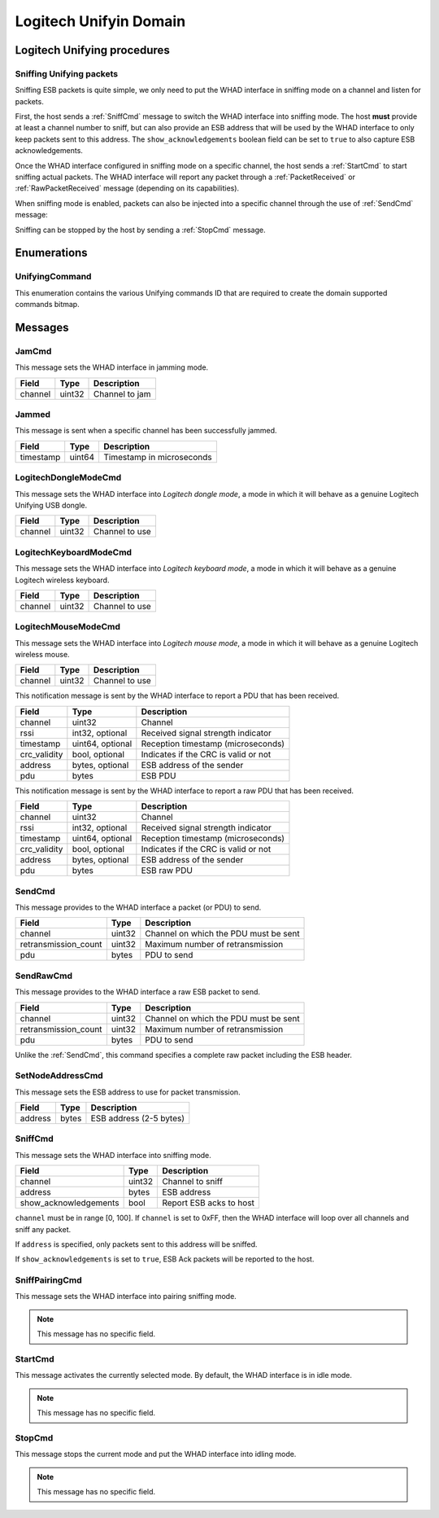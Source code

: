 .. _domain_unifying:

Logitech Unifyin Domain
=======================

Logitech Unifying procedures
----------------------------

Sniffing Unifying packets
^^^^^^^^^^^^^^^^^^^^^^^^^

Sniffing ESB packets is quite simple, we only need to put the WHAD interface
in sniffing mode on a channel and listen for packets.

.. mermaid::

    sequenceDiagram
        participant Host
        participant Interface
        Host->>+Interface: SniffCmd(channel=5)
        Interface-->>-Host: CommandResult(result=SUCCESS)
        Host->>+Interface: StartCmd
        Interface-->>-Host: CommandResult(result=SUCCESS)
        loop
            Interface->>Host: PduReceived | RawPduReceived
        end
        Host->>+Interface: StopCmd
        Interface-->>-Host: CommandResult(result=SUCCESS)

First, the host sends a :ref:`SniffCmd` message to switch the WHAD interface into
sniffing mode. The host **must** provide at least a channel number to sniff,
but can also provide an ESB address that will be used by the WHAD interface to
only keep packets sent to this address. The ``show_acknowledgements`` boolean
field can be set to ``true`` to also capture ESB acknowledgements.

Once the WHAD interface configured in sniffing mode on a specific channel, the
host sends a :ref:`StartCmd` to start sniffing actual packets. The WHAD interface
will report any packet through a :ref:`PacketReceived` or :ref:`RawPacketReceived`
message (depending on its capabilities).

When sniffing mode is enabled, packets can also be injected into a specific
channel through the use of :ref:`SendCmd` message:

.. mermaid::

    sequenceDiagram
        participant Host
        participant Interface
        Host->>+Interface: SendCmd(channel=5, pdu=...)
        Interface-->>-Host: CommandResult(result=SUCCESS)

Sniffing can be stopped by the host by sending a :ref:`StopCmd` message.

.. mermaid::

    sequenceDiagram
        participant Host
        participant Interface
        Host->>+Interface: StopCmd
        Interface-->>-Host: CommandResult(result=SUCCESS)

Enumerations
------------

.. _UnifyingCommand:

UnifyingCommand
^^^^^^^^^^^^^^^

This enumeration contains the various Unifying commands ID that are required to
create the domain supported commands bitmap.


Messages
--------

.. _JamCmd:

JamCmd
^^^^^^

This message sets the WHAD interface in jamming mode.

============= ========== ===============================
Field         Type       Description
============= ========== ===============================
channel       uint32     Channel to jam
============= ========== ===============================

.. _Jammed:

Jammed
^^^^^^

This message is sent when a specific channel has been successfully jammed.

============= ========== ===============================
Field         Type       Description
============= ========== ===============================
timestamp     uint64     Timestamp in microseconds
============= ========== ===============================

.. _LogitechDongleModeCmd:

LogitechDongleModeCmd
^^^^^^^^^^^^^^^^^^^^^

This message sets the WHAD interface into *Logitech dongle mode*, a mode in
which it will behave as a genuine Logitech Unifying USB dongle.

============= ========== ===============================
Field         Type       Description
============= ========== ===============================
channel       uint32     Channel to use
============= ========== ===============================

.. _LogitechKeyboardModeCmd:

LogitechKeyboardModeCmd
^^^^^^^^^^^^^^^^^^^^^^^

This message sets the WHAD interface into *Logitech keyboard mode*, a mode in
which it will behave as a genuine Logitech wireless keyboard.

============= ========== ===============================
Field         Type       Description
============= ========== ===============================
channel       uint32     Channel to use
============= ========== ===============================

.. _LogitechMouseModeCmd:

LogitechMouseModeCmd
^^^^^^^^^^^^^^^^^^^^^^^

This message sets the WHAD interface into *Logitech mouse mode*, a mode in
which it will behave as a genuine Logitech wireless mouse.

============= ========== ===============================
Field         Type       Description
============= ========== ===============================
channel       uint32     Channel to use
============= ========== ===============================

.. _PduReceived:

This notification message is sent by the WHAD interface to report a
PDU that has been received.

===================== ================ ======================================
Field                 Type             Description
===================== ================ ======================================
channel               uint32           Channel
rssi                  int32, optional  Received signal strength indicator
timestamp             uint64, optional Reception timestamp (microseconds)
crc_validity          bool, optional   Indicates if the CRC is valid or not
address               bytes, optional  ESB address of the sender
pdu                   bytes            ESB PDU
===================== ================ ======================================


.. _RawPduReceived:

This notification message is sent by the WHAD interface to report a raw
PDU that has been received.

===================== ================ ======================================
Field                 Type             Description
===================== ================ ======================================
channel               uint32           Channel
rssi                  int32, optional  Received signal strength indicator
timestamp             uint64, optional Reception timestamp (microseconds)
crc_validity          bool, optional   Indicates if the CRC is valid or not
address               bytes, optional  ESB address of the sender
pdu                   bytes            ESB raw PDU
===================== ================ ======================================



.. _SendCmd:

SendCmd
^^^^^^^

This message provides to the WHAD interface a packet (or PDU) to send.

===================== ========== ======================================
Field                 Type       Description
===================== ========== ======================================
channel               uint32     Channel on which the PDU must be sent
retransmission_count  uint32     Maximum number of retransmission
pdu                   bytes      PDU to send
===================== ========== ======================================

.. _SendRawCmd:

SendRawCmd
^^^^^^^^^^

This message provides to the WHAD interface a raw ESB packet to send.

===================== ========== ======================================
Field                 Type       Description
===================== ========== ======================================
channel               uint32     Channel on which the PDU must be sent
retransmission_count  uint32     Maximum number of retransmission
pdu                   bytes      PDU to send
===================== ========== ======================================

Unlike the :ref:`SendCmd`, this command specifies a complete raw packet
including the ESB header.

.. _SetNodeAddressCmd:

SetNodeAddressCmd
^^^^^^^^^^^^^^^^^

This message sets the ESB address to use for packet transmission.

============= ========== ===============================
Field         Type       Description
============= ========== ===============================
address       bytes      ESB address (2-5 bytes)
============= ========== ===============================

.. _SniffCmd:

SniffCmd
^^^^^^^^

This message sets the WHAD interface into sniffing mode.

====================== ========== ===============================
Field                  Type       Description
====================== ========== ===============================
channel                uint32     Channel to sniff
address                bytes      ESB address
show_acknowledgements  bool       Report ESB acks to host
====================== ========== ===============================

``channel`` must be in range [0, 100]. If ``channel`` is  set to 0xFF,
then the WHAD interface will loop over all channels and sniff any packet.

If ``address`` is specified, only packets sent to this address will be
sniffed.

If ``show_acknowledgements`` is set to ``true``, ESB Ack packets will be
reported to the host.

.. _SniffPairingCmd:

SniffPairingCmd
^^^^^^^^^^^^^^^

This message sets the WHAD interface into pairing sniffing mode.

.. note::

    This message has no specific field.

.. _StartCmd:

StartCmd
^^^^^^^^

This message activates the currently selected mode. By default, the WHAD
interface is in idle mode.

.. note::

    This message has no specific field.

.. _StopCmd:

StopCmd
^^^^^^^

This message stops the current mode and put the WHAD interface into idling
mode.

.. note::

    This message has no specific field.